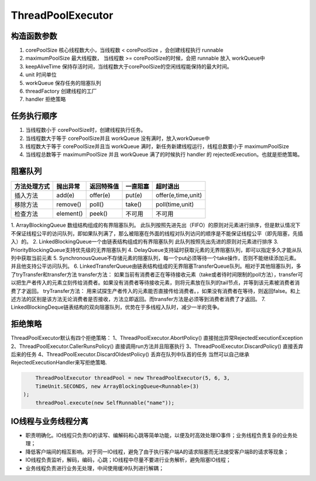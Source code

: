 ThreadPoolExecutor 
=======================================
构造函数参数
---------------------------------------
1. corePoolSize 核心线程数大小，当线程数 < corePoolSize ，会创建线程执行 runnable
2. maximumPoolSize 最大线程数， 当线程数 >= corePoolSize的时候，会把 runnable 放入 workQueue中
3. keepAliveTime 保持存活时间，当线程数大于corePoolSize的空闲线程能保持的最大时间。
4. unit 时间单位
5. workQueue 保存任务的阻塞队列
6. threadFactory 创建线程的工厂
7. handler 拒绝策略

任务执行顺序
---------------------------------------
1. 当线程数小于 corePoolSize时，创建线程执行任务。
2. 当线程数大于等于 corePoolSize并且 workQueue 没有满时，放入workQueue中
3. 线程数大于等于 corePoolSize并且当 workQueue 满时，新任务新建线程运行，线程总数要小于 maximumPoolSize
4. 当线程总数等于 maximumPoolSize 并且 workQueue 满了的时候执行 handler 的 rejectedExecution。也就是拒绝策略。

阻塞队列
---------------------------------------


+---------------+-----------+-------------+----------+--------------------+
| 方法处理方式  | 抛出异常  | 返回特殊值  | 一直阻塞 | 超时退出           |
+===============+===========+=============+==========+====================+
| 插入方法      | add(e)	| offer(e)    | put(e)	 | offer(e,time,unit) |
+---------------+-----------+-------------+----------+--------------------+
| 移除方法      | remove()  | poll()      | take()	 | poll(time,unit)    |
+---------------+-----------+-------------+----------+--------------------+
| 检查方法      | element() | peek()      | 不可用   | 不可用             |
+---------------+-----------+-------------+----------+--------------------+

1. ArrayBlockingQueue 数组结构组成的有界阻塞队列。
此队列按照先进先出（FIFO）的原则对元素进行排序，但是默认情况下不保证线程公平的访问队列，即如果队列满了，那么被阻塞在外面的线程对队列访问的顺序是不能保证线程公平（即先阻塞，先插入）的。
2. LinkedBlockingQueue一个由链表结构组成的有界阻塞队列
此队列按照先出先进的原则对元素进行排序
3. PriorityBlockingQueue支持优先级的无界阻塞队列
4. DelayQueue支持延时获取元素的无界阻塞队列，即可以指定多久才能从队列中获取当前元素
5. SynchronousQueue不存储元素的阻塞队列，每一个put必须等待一个take操作，否则不能继续添加元素。并且他支持公平访问队列。
6. LinkedTransferQueue由链表结构组成的无界阻塞TransferQueue队列。相对于其他阻塞队列，多了tryTransfer和transfer方法
transfer方法：
如果当前有消费者正在等待接收元素（take或者待时间限制的poll方法），transfer可以把生产者传入的元素立刻传给消费者。如果没有消费者等待接收元素，则将元素放在队列的tail节点，并等到该元素被消费者消费了才返回。
tryTransfer方法：
用来试探生产者传入的元素能否直接传给消费者。，如果没有消费者在等待，则返回false。和上述方法的区别是该方法无论消费者是否接收，方法立即返回。而transfer方法是必须等到消费者消费了才返回。
7. LinkedBlockingDeque链表结构的双向阻塞队列，优势在于多线程入队时，减少一半的竞争。

拒绝策略
---------------------------------------
ThreadPoolExecutor默认有四个拒绝策略：
1、ThreadPoolExecutor.AbortPolicy() 直接抛出异常RejectedExecutionException
2、ThreadPoolExecutor.CallerRunsPolicy() 直接调用run方法并且阻塞执行
3、ThreadPoolExecutor.DiscardPolicy() 直接丢弃后来的任务
4、ThreadPoolExecutor.DiscardOldestPolicy() 丢弃在队列中队首的任务
当然可以自己继承RejectedExecutionHandler来写拒绝策略.

.. code:: java

	ThreadPoolExecutor threadPool = new ThreadPoolExecutor(5, 6, 3,
        TimeUnit.SECONDS, new ArrayBlockingQueue<Runnable>(3)
    );
	threadPool.execute(new SelfRunnable("name"));
		
IO线程与业务线程分离
---------------------------------------
* 职责明确化。IO线程只负责IO的读写、编解码和心跳等简单功能，以便及时高效处理IO事件；业务线程负责复杂的业务处理；
* 降低客户端间的相互影响。对于同一IO线程，避免了由于执行客户端A的请求阻塞而无法接受客户端B的请求等现象；
* IO线程负责监听，解码，编码，心跳；IO线程中尽量不要进行业务解析，避免阻塞IO线程；
* 业务线程负责进行业务无处理，中间使用缓冲队列进行解耦；
